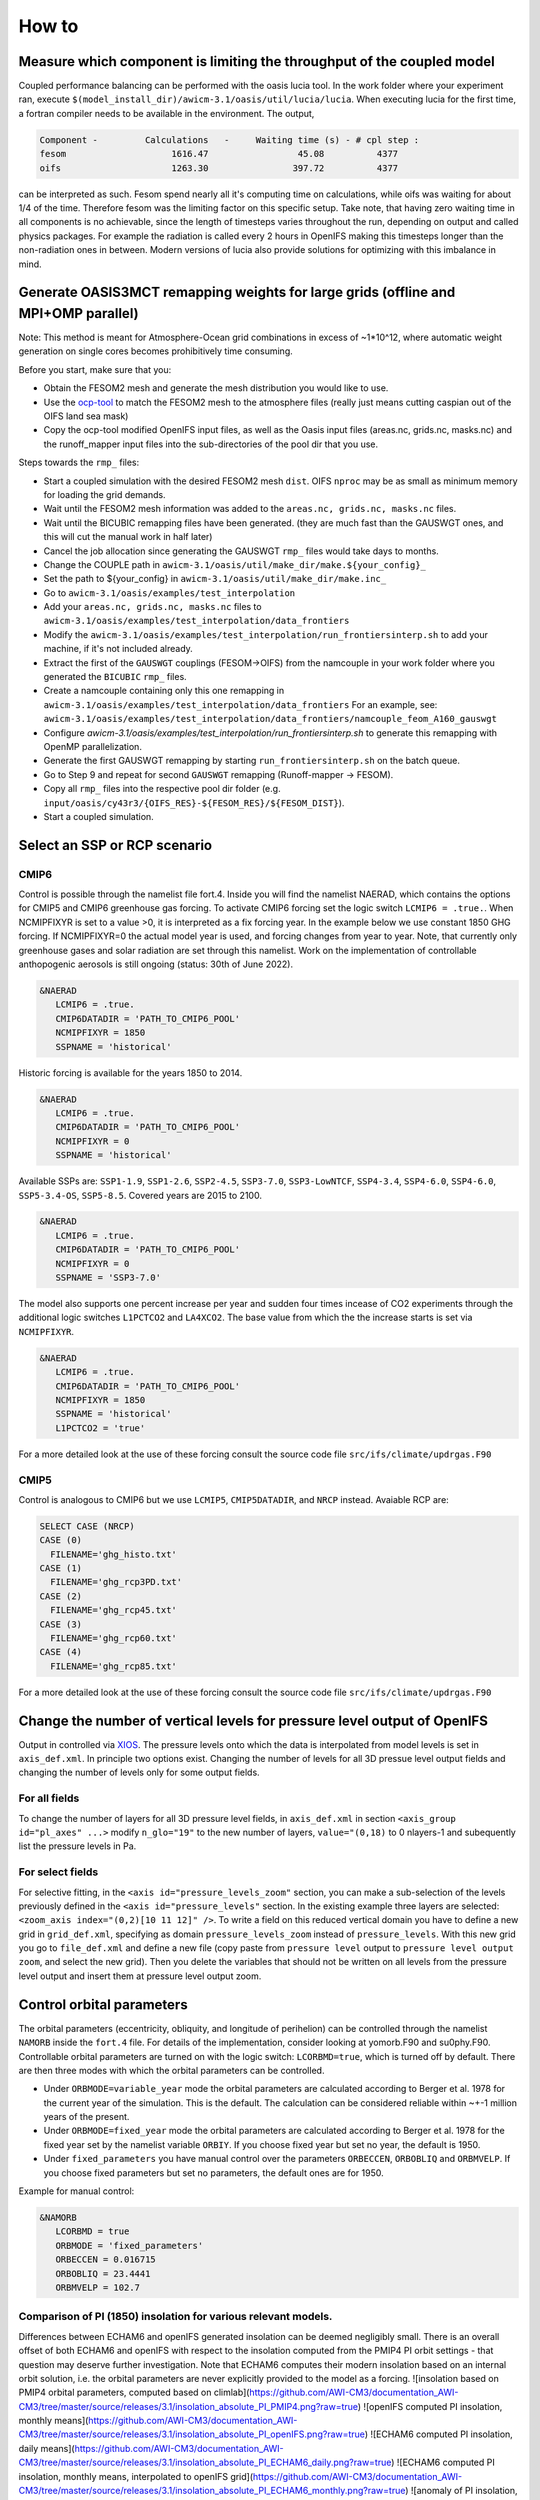 .. _how_to

How to
******

Measure which component is limiting the throughput of the coupled model
=========

Coupled performance balancing can be performed with the oasis lucia tool. In the work folder where your experiment ran, execute ``$(model_install_dir)/awicm-3.1/oasis/util/lucia/lucia``. When executing lucia for the first time, a fortran compiler needs to be available in the environment. 
The output,
   
..  code-block:: bash
  
  Component -         Calculations   -     Waiting time (s) - # cpl step :
  fesom                    1616.47                 45.08          4377
  oifs                     1263.30                397.72          4377
 
..
  
can be interpreted as such. Fesom spend nearly all it's computing time on calculations, while oifs was waiting for about 1/4 of the time. Therefore fesom was the   limiting factor on this specific setup. Take note, that having zero waiting time in all components is no achievable, since the length of timesteps varies throughout the run, depending on output and called physics packages. For example the radiation is called every 2 hours in OpenIFS making this timesteps longer than the non-radiation ones in between. Modern versions of lucia also provide solutions for optimizing with this imbalance in mind.

Generate OASIS3MCT remapping weights for large grids (offline and MPI+OMP parallel)
=========

Note: This method is meant for Atmosphere-Ocean grid combinations in excess of ~1*10^12, where automatic weight generation on single cores becomes prohibitively time consuming. 

Before you start, make sure that you:
 
- Obtain the FESOM2 mesh and generate the mesh distribution you would like to use.
- Use the `ocp-tool <https://github.com/JanStreffing/ocp-tool>`_  to match the FESOM2 mesh to the atmosphere files (really just means cutting caspian out of the OIFS land sea mask)
- Copy the ocp-tool modified OpenIFS input files, as well as the Oasis input files (areas.nc, grids.nc, masks.nc) and the runoff_mapper input files into the sub-directories of the pool dir that you use.

Steps towards the ``rmp_`` files:

- Start a coupled simulation with the desired FESOM2 mesh ``dist``. OIFS ``nproc`` may be as small as minimum memory for loading the grid demands.
- Wait until the FESOM2 mesh information was added to the ``areas.nc, grids.nc, masks.nc`` files.
- Wait until the BICUBIC remapping files have been generated. (they are much fast than the GAUSWGT ones, and this will cut the manual work in half later)
- Cancel the job allocation since generating the GAUSWGT ``rmp_`` files would take days to months.
- Change the COUPLE path in ``awicm-3.1/oasis/util/make_dir/make.${your_config}_``
- Set the path to ${your_config} in ``awicm-3.1/oasis/util/make_dir/make.inc_``
- Go to ``awicm-3.1/oasis/examples/test_interpolation``
- Add your ``areas.nc, grids.nc, masks.nc`` files to ``awicm-3.1/oasis/examples/test_interpolation/data_frontiers``
- Modify the ``awicm-3.1/oasis/examples/test_interpolation/run_frontiersinterp.sh`` to add your machine, if it's not included already.
-  Extract the first of the ``GAUSWGT`` couplings (FESOM->OIFS) from the namcouple in your work folder where you generated the ``BICUBIC`` ``rmp_`` files.
- Create a namcouple containing only this one remapping in ``awicm-3.1/oasis/examples/test_interpolation/data_frontiers`` For an example, see: ``awicm-3.1/oasis/examples/test_interpolation/data_frontiers/namcouple_feom_A160_gauswgt``
- Configure `awicm-3.1/oasis/examples/test_interpolation/run_frontiersinterp.sh` to generate this remapping with OpenMP parallelization.
- Generate the first GAUSWGT remapping by starting ``run_frontiersinterp.sh`` on the batch queue.
- Go to Step 9 and repeat for second ``GAUSWGT`` remapping (Runoff-mapper -> FESOM).
- Copy all ``rmp_`` files into the respective pool dir folder (e.g. ``input/oasis/cy43r3/{OIFS_RES}-${FESOM_RES}/${FESOM_DIST}``).
- Start a coupled simulation.


Select an SSP or RCP scenario
=========
CMIP6
---------
Control is possible through the namelist file fort.4. Inside you will find the namelist NAERAD, which contains the options for CMIP5 and CMIP6 greenhouse gas forcing. To activate CMIP6 forcing set the logic switch ``LCMIP6 = .true.``. When NCMIPFIXYR is set to a value >0, it is interpreted as a fix forcing year. In the example below we use constant 1850 GHG forcing. If NCMIPFIXYR=0 the actual model year is used, and forcing changes from year to year. Note, that currently only greenhouse gases and solar radiation are set through this namelist. Work on the implementation of controllable anthopogenic aerosols is still ongoing (status: 30th of June 2022).

.. code-block:: Fortran
   
   &NAERAD
      LCMIP6 = .true.
      CMIP6DATADIR = 'PATH_TO_CMIP6_POOL'
      NCMIPFIXYR = 1850
      SSPNAME = 'historical'
      
Historic forcing is available for the years 1850 to 2014.
      
.. code-block:: Fortran
   
   &NAERAD
      LCMIP6 = .true.
      CMIP6DATADIR = 'PATH_TO_CMIP6_POOL'
      NCMIPFIXYR = 0
      SSPNAME = 'historical'
      
Available SSPs are: ``SSP1-1.9``, ``SSP1-2.6``, ``SSP2-4.5``, ``SSP3-7.0``, ``SSP3-LowNTCF``, ``SSP4-3.4``, ``SSP4-6.0``, ``SSP4-6.0``, ``SSP5-3.4-OS``, ``SSP5-8.5``. Covered years are 2015 to 2100.

.. code-block:: Fortran
   
   &NAERAD
      LCMIP6 = .true.
      CMIP6DATADIR = 'PATH_TO_CMIP6_POOL'
      NCMIPFIXYR = 0
      SSPNAME = 'SSP3-7.0'

The model also supports one percent increase per year and sudden four times incease of CO2 experiments through the additional logic switches ``L1PCTCO2`` and ``LA4XCO2``. The base value from which the the increase starts is set via ``NCMIPFIXYR``.

.. code-block:: Fortran
   
   &NAERAD
      LCMIP6 = .true.
      CMIP6DATADIR = 'PATH_TO_CMIP6_POOL'
      NCMIPFIXYR = 1850
      SSPNAME = 'historical'
      L1PCTCO2 = 'true'
      
For a more detailed look at the use of these forcing consult the source code file ``src/ifs/climate/updrgas.F90``

CMIP5
--------
Control is analogous to CMIP6 but we use ``LCMIP5``, ``CMIP5DATADIR``, and ``NRCP`` instead. Avaiable RCP are: 

.. code-block:: Fortran

    SELECT CASE (NRCP)
    CASE (0)
      FILENAME='ghg_histo.txt'
    CASE (1)
      FILENAME='ghg_rcp3PD.txt'
    CASE (2)
      FILENAME='ghg_rcp45.txt'
    CASE (3)
      FILENAME='ghg_rcp60.txt'
    CASE (4)
      FILENAME='ghg_rcp85.txt'

For a more detailed look at the use of these forcing consult the source code file ``src/ifs/climate/updrgas.F90``

Change the number of vertical levels for pressure level output of OpenIFS
=========
Output in controlled via `XIOS <https://forge.ipsl.jussieu.fr/ioserver>`_. The pressure levels onto which the data is interpolated from model levels is set in ``axis_def.xml``. In principle two options exist. Changing the number of levels for all 3D pressue level output fields and changing the number of levels only for some output fields.

For all fields
---------

To change the number of layers for all 3D pressure level fields, in ``axis_def.xml`` in section ``<axis_group id="pl_axes" ...>``
modify ``n_glo="19"`` to the new number of layers, ``value="(0,18)`` to 0 nlayers-1 and subequently list the pressure levels in Pa.

For select fields
---------

For selective fitting, in the ``<axis id="pressure_levels_zoom"`` section, you can make a sub-selection of the levels previously defined in the ``<axis id="pressure_levels"`` section. In the existing example three layers are selected: ``<zoom_axis index="(0,2)[10 11 12]" />``. To write a field on this reduced vertical domain you have to define a new grid in ``grid_def.xml``, specifying as domain ``pressure_levels_zoom`` instead of ``pressure_levels``. With this new grid you go to ``file_def.xml`` and define a new file (copy paste from ``pressure level`` output to ``pressure level output zoom``, and select the new grid). Then you delete the variables that should not be written on all levels from the pressure level output and insert them at pressure level output zoom.

Control orbital parameters
=========

The orbital parameters (eccentricity, obliquity, and longitude of perihelion) can be controlled through the namelist ``NAMORB`` inside the ``fort.4`` file. For details of the implementation, consider looking at yomorb.F90 and su0phy.F90.  Controllable orbital parameters are turned on with the logic switch: ``LCORBMD=true``, which is turned off by default. There are then three modes with which the orbital parameters can be controlled.

- Under ``ORBMODE=variable_year`` mode the orbital parameters are calculated according to Berger et al. 1978 for the current year of the simulation. This is the default. The calculation can be considered reliable within ~+-1 million years of the present.
- Under ``ORBMODE=fixed_year`` mode the orbital parameters are calculated according to Berger et al. 1978 for the fixed year set by the namelist variable ``ORBIY``. If you choose fixed year but set no year, the default is 1950.
- Under ``fixed_parameters`` you have manual control over the parameters ``ORBECCEN``, ``ORBOBLIQ`` and ``ORBMVELP``. If you choose fixed parameters but set no parameters, the default ones are for 1950.

Example for manual control:

.. code-block:: Fortran

   &NAMORB
      LCORBMD = true
      ORBMODE = 'fixed_parameters'
      ORBECCEN = 0.016715
      ORBOBLIQ = 23.4441
      ORBMVELP = 102.7
      

Comparison of PI (1850) insolation for various relevant models.
---------------------------------------------------------------
Differences between ECHAM6 and openIFS generated insolation can be deemed negligibly small. There is an overall offset of both ECHAM6 and openIFS with respect to the insolation computed from the PMIP4 PI orbit settings - that question may deserve further investigation. Note that ECHAM6 computes their modern insolation based on an internal orbit solution, i.e. the orbital parameters are never explicitly provided to the model as a forcing.
![insolation based on PMIP4 orbital parameters, computed based on climlab](https://github.com/AWI-CM3/documentation_AWI-CM3/tree/master/source/releases/3.1/insolation_absolute_PI_PMIP4.png?raw=true)
![openIFS computed PI insolation, monthly means](https://github.com/AWI-CM3/documentation_AWI-CM3/tree/master/source/releases/3.1/insolation_absolute_PI_openIFS.png?raw=true)
![ECHAM6 computed PI insolation, daily means](https://github.com/AWI-CM3/documentation_AWI-CM3/tree/master/source/releases/3.1/insolation_absolute_PI_ECHAM6_daily.png?raw=true)
![ECHAM6 computed PI insolation, monthly means, interpolated to openIFS grid](https://github.com/AWI-CM3/documentation_AWI-CM3/tree/master/source/releases/3.1/insolation_absolute_PI_ECHAM6_monthly.png?raw=true)
![anomaly of PI insolation, openIFS minus ECHAM6](https://github.com/AWI-CM3/documentation_AWI-CM3/tree/master/source/releases/3.1/insolation_anomaly_PI_openIFS-ECHAM6_monthly.png?raw=true)

Files towards generation of the plots above are available at https://github.com/AWI-CM3/documentation_AWI-CM3/tree/master/source/releases/3.1
